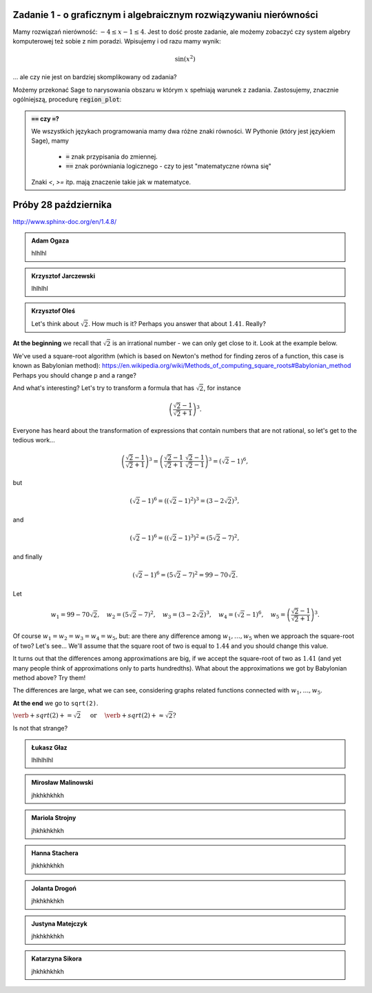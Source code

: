 
Zadanie 1 - o graficznym i algebraicznym rozwiązywaniu nierówności
------------------------------------------------------------------

Mamy rozwiązań nierówność: :math:`-4\le x-1\le4`. Jest to dość proste
zadanie, ale możemy zobaczyć czy system algebry komputerowej też sobie
z nim poradzi. Wpisujemy i od razu mamy wynik:

.. math:: 

   \sin(x^2)


.. sagecellserver::

   solve([-4<=x-1,x-1<=4],x)


... ale czy nie jest on bardziej skomplikowany od zadania? 


Możemy przekonać Sage to narysowania obszaru w którym :math:`x`
spełniają warunek z zadania. Zastosujemy, znacznie ogólniejszą,
procedurę :code:`region_plot`:


.. sagecellserver::

   var('x,y')
   region_plot([-4<=x-1,x-1<=4],(x,-10,10),(y,-1,1) )




.. admonition:: :code:`==` czy :code:`=`?

   We wszystkich językach programowania mamy dwa różne znaki
   równości. W Pythonie (który jest językiem Sage), mamy

    - :code:`=` znak przypisania do zmiennej.
    - :code:`==` znak porówniania logicznego - czy to jest "matematyczne równa się"


   Znaki `<`, `>=` itp. mają znaczenie takie jak w matematyce.
   
Próby 28 października   
------------------------------------------------------------------

http://www.sphinx-doc.org/en/1.4.8/


   
.. admonition:: Adam Ogaza

   hlhlhl
   
.. admonition:: Krzysztof Jarczewski

   lhlhlhl
   
   
.. admonition:: Krzysztof Oleś

  Let's think about :math:`\sqrt{2}`. How much is it? Perhaps you answer that about :math:`1.41`.   Really?
  
**At the beginning** we recall that :math:`\sqrt{2}` is an irrational number - we can only get close to it. Look at the example below.  
   
.. sagecellserver::

  p=2 #change p
  for n in range(1,6): #change a range
    p=0.5*(p+2/p)
    print p
    print "error =",abs(N(sqrt(2)-p))
  
We've used a square-root algorithm (which is based on Newton's method for finding zeros of a function, this case is known as Babylonian method):  https://en.wikipedia.org/wiki/Methods_of_computing_square_roots#Babylonian_method Perhaps you should change p and a range?

And what's interesting?
Let's try to transform a formula that has :math:`\sqrt{2}`, for instance

.. math::

  \left(\frac{\sqrt{2}-1}{\sqrt{2}+1}\right)^3.

Everyone has heard about the transformation of expressions that contain numbers that are not rational, so let's get to the tedious work...

.. math::

  \left(\frac{\sqrt{2}-1}{\sqrt{2}+1}\right)^3=\left(\frac{\sqrt{2}-1}{\sqrt{2}+1}\cdot\frac{\sqrt{2}-1}{\sqrt{2}-1}\right)^3=\left(\sqrt{2}-1\right)^6,


but

.. math::

  \left(\sqrt{2}-1\right)^6=\left(\left(\sqrt{2}-1\right)^2\right)^3=\left(3-2\sqrt{2}\right)^3,
  
and  

.. math::

  \left(\sqrt{2}-1\right)^6=\left(\left(\sqrt{2}-1\right)^3\right)^2=\left(5\sqrt{2}-7\right)^2,

and finally

.. math::

  \left(\sqrt{2}-1\right)^6=\left(5\sqrt{2}-7\right)^2=99-70\sqrt{2}.
  
Let

.. math::

  w_1=99-70\sqrt{2},\quad w_2=\left(5\sqrt{2}-7\right)^2,\quad w_3=\left(3-2\sqrt{2}\right)^3,\quad w_4=\left(\sqrt{2}-1\right)^6,\quad w_5=\left(\frac{\sqrt{2}-1}{\sqrt{2}+1}\right)^3.

Of course :math:`w_1=w_2=w_3=w_4=w_5`, but: are there any difference among :math:`w_1,\dots,w_5` when we approach the square-root of two? Let's see...
We'll assume that the square root of two is equal to :math:`1.44` and you should change this value. 

.. sagecellserver::

  p=1.44     #change p, don't forget about sqrt(2)
  print 'apr=',p
  print 'w_1=',N(99-70*p)
  print 'w_2=',N((5*p-7)^2)
  print 'w_3=',N((3-2*p)^3)
  print'w_4=',N((p-1)^6)
  print 'w_5=',N(((p-1)/(p+1))^3)
  
It turns out that the differences among approximations are big, if we accept the square-root of two as :math:`1.41` (and yet many people think of approximations only to parts hundredths). What about the approximations we got by Babylonian method above? Try them!

The differences are large, what we can see, considering graphs related functions connected with :math:`w_1,\dots,w_5`. 

.. sagecellserver::

  @interact
  def _(xlimits=range_slider(0.5, 2.5, 0.1, default=(0.5, 2.5), label="horizontal range"),
      ylimits=range_slider(-10, 10, 0.1, default=(-10, 10), label="vertical range")):
    plt = plot(99-70*x, xlimits, color="red")
    plt = plt+plot((5*x-7)^2, xlimits, color="blue")
    plt = plt+plot((3-2*x)^3, xlimits, color="green")
    plt = plt+plot((x-1)^6, xlimits, color="orange")
    plt = plt+plot(((x-1)/(x+1))^3, xlimits, color="purple")
    show(plt, xmin=xlimits[0], xmax=xlimits[1], ymin=ylimits[0], ymax=ylimits[1], figsize=(4, 3))
  
**At the end** we go to ``sqrt(2)``.
  

:math:`\verb+sqrt(2)+=\sqrt{2}\quad\textrm{ or }\quad\verb+sqrt(2)+\approx\sqrt{2}?`

Is not that strange?
    
.. admonition:: Łukasz Głaz

   lhlhlhlhl
   
.. admonition:: Mirosław Malinowski

   jhkhkhkhkh   
   
.. admonition:: Mariola Strojny

   jhkhkhkhkh
   
.. admonition:: Hanna Stachera

   jhkhkhkhkh   
   
.. admonition:: Jolanta Drogoń

   jhkhkhkhkh   
   
.. admonition:: Justyna Matejczyk

   jhkhkhkhkh   
   
.. admonition:: Katarzyna Sikora

   jhkhkhkhkh   
    
  

